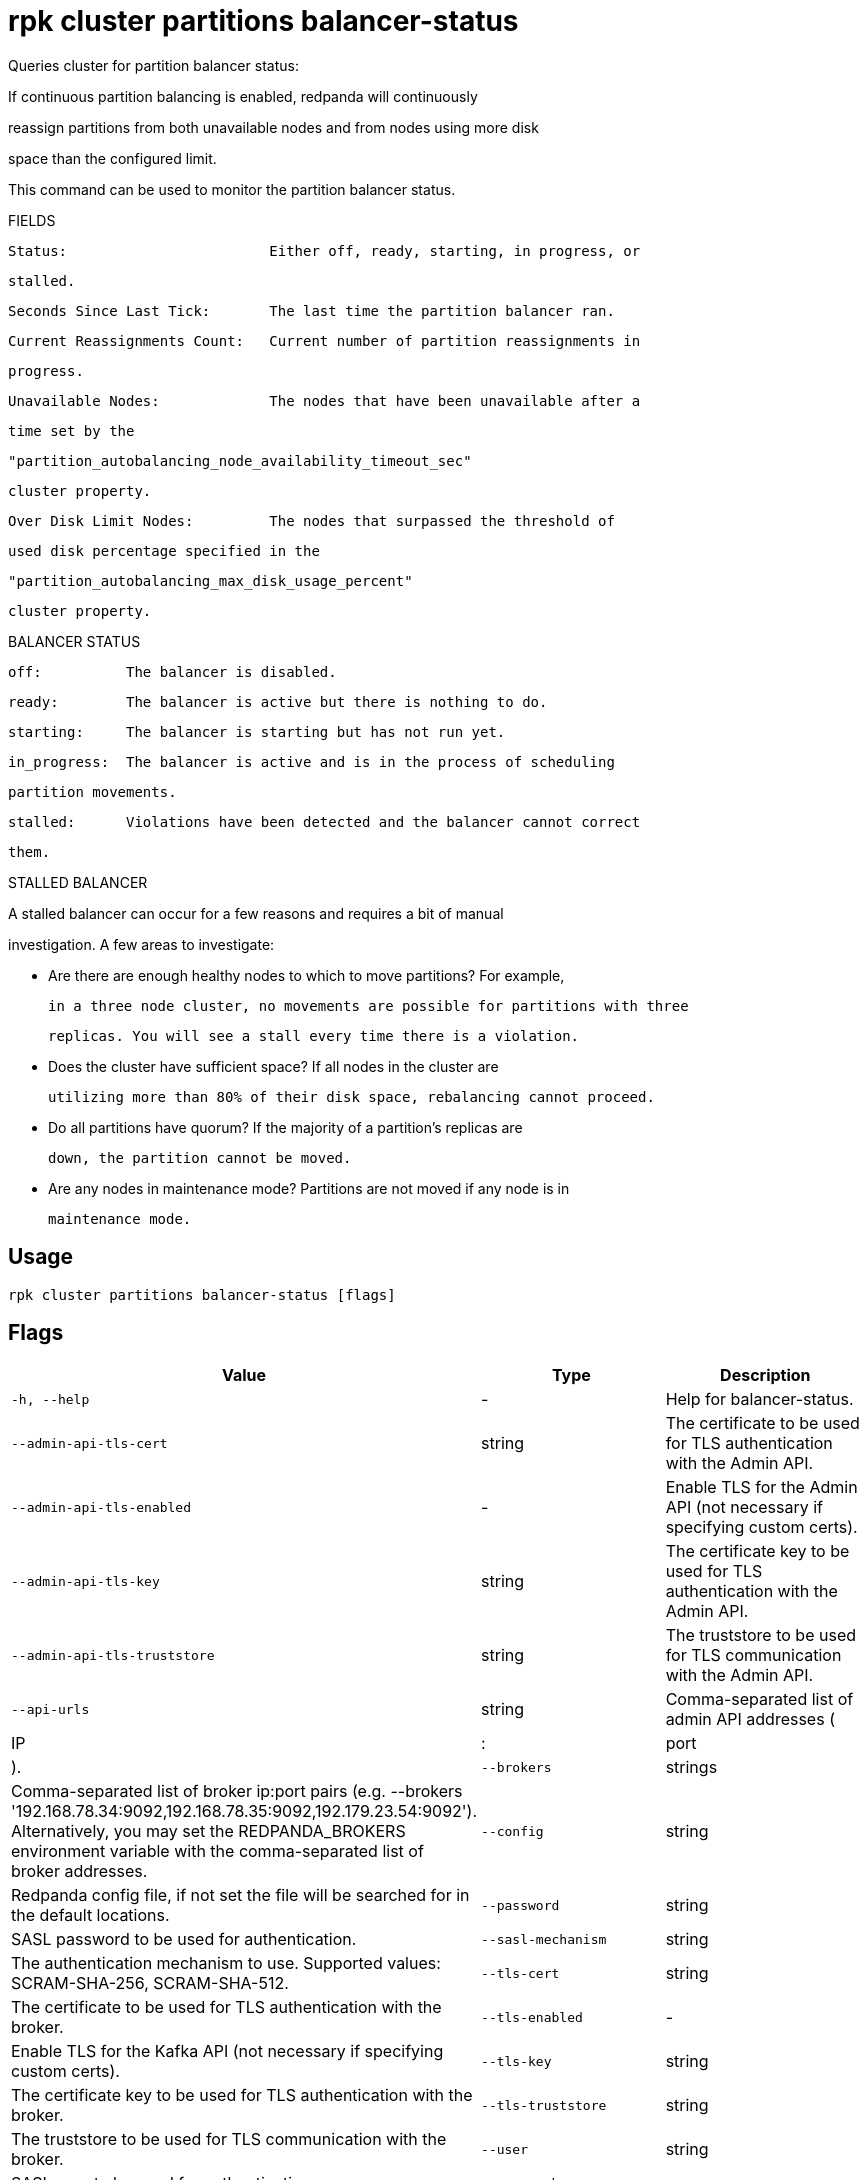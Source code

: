 = rpk cluster partitions balancer-status
:description: rpk cluster partitions balancer-status

Queries cluster for partition balancer status:

If continuous partition balancing is enabled, redpanda will continuously
reassign partitions from both unavailable nodes and from nodes using more disk
space than the configured limit.

This command can be used to monitor the partition balancer status.

FIELDS

    Status:                        Either off, ready, starting, in progress, or
                                   stalled.
    Seconds Since Last Tick:       The last time the partition balancer ran.
    Current Reassignments Count:   Current number of partition reassignments in
                                   progress.
    Unavailable Nodes:             The nodes that have been unavailable after a
                                   time set by the
                                   "partition_autobalancing_node_availability_timeout_sec"
                                   cluster property.
    Over Disk Limit Nodes:         The nodes that surpassed the threshold of
                                   used disk percentage specified in the
                                   "partition_autobalancing_max_disk_usage_percent"
                                   cluster property.

BALANCER STATUS

    off:          The balancer is disabled.
    ready:        The balancer is active but there is nothing to do.
    starting:     The balancer is starting but has not run yet.
    in_progress:  The balancer is active and is in the process of scheduling
                  partition movements.
    stalled:      Violations have been detected and the balancer cannot correct
                  them.

STALLED BALANCER

A stalled balancer can occur for a few reasons and requires a bit of manual
investigation. A few areas to investigate:

* Are there are enough healthy nodes to which to move partitions? For example,
  in a three node cluster, no movements are possible for partitions with three
  replicas. You will see a stall every time there is a violation.

* Does the cluster have sufficient space? If all nodes in the cluster are
  utilizing more than 80% of their disk space, rebalancing cannot proceed.

* Do all partitions have quorum? If the majority of a partition's replicas are
  down, the partition cannot be moved.

* Are any nodes in maintenance mode? Partitions are not moved if any node is in
  maintenance mode.

== Usage

[,bash]
----
rpk cluster partitions balancer-status [flags]
----

== Flags

[cols="1m,1a,2a]
|===
|*Value* |*Type* |*Description*

|`-h, --help` |- |Help for balancer-status.

|`--admin-api-tls-cert` |string |The certificate to be used for TLS authentication with the Admin API.

|`--admin-api-tls-enabled` |- |Enable TLS for the Admin API (not necessary if specifying custom certs).

|`--admin-api-tls-key` |string |The certificate key to be used for TLS authentication with the Admin API.

|`--admin-api-tls-truststore` |string |The truststore to be used for TLS communication with the Admin API.

|`--api-urls` |string |Comma-separated list of admin API addresses (|IP|:|port|).

|`--brokers` |strings |Comma-separated list of broker ip:port pairs (e.g. --brokers '192.168.78.34:9092,192.168.78.35:9092,192.179.23.54:9092'). Alternatively, you may set the REDPANDA_BROKERS environment variable with the comma-separated list of broker addresses.

|`--config` |string |Redpanda config file, if not set the file will be searched for in the default locations.

|`--password` |string |SASL password to be used for authentication.

|`--sasl-mechanism` |string |The authentication mechanism to use. Supported values: SCRAM-SHA-256, SCRAM-SHA-512.

|`--tls-cert` |string |The certificate to be used for TLS authentication with the broker.

|`--tls-enabled` |- |Enable TLS for the Kafka API (not necessary if specifying custom certs).

|`--tls-key` |string |The certificate key to be used for TLS authentication with the broker.

|`--tls-truststore` |string |The truststore to be used for TLS communication with the broker.

|`--user` |string |SASL user to be used for authentication.

|`-v, --verbose` |- |Enable verbose logging (default: false).
|===